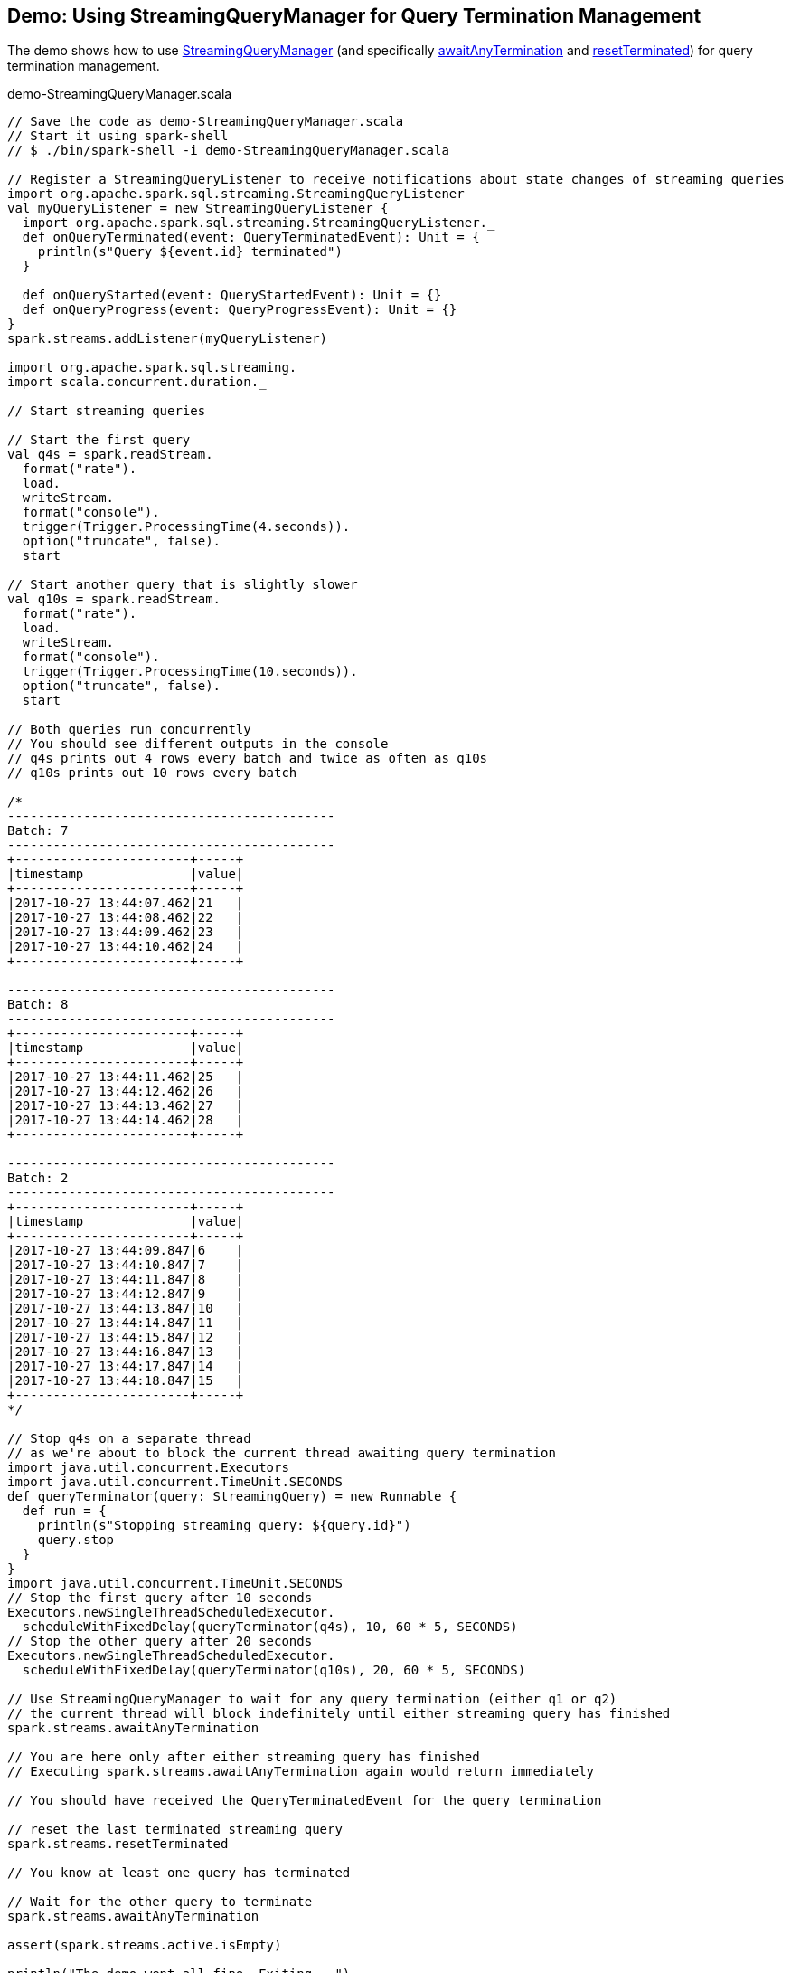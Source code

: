 == Demo: Using StreamingQueryManager for Query Termination Management

The demo shows how to use link:spark-sql-streaming-StreamingQueryManager.adoc[StreamingQueryManager] (and specifically link:spark-sql-streaming-StreamingQueryManager.adoc#awaitAnyTermination[awaitAnyTermination] and link:spark-sql-streaming-StreamingQueryManager.adoc#resetTerminated[resetTerminated]) for query termination management.

.demo-StreamingQueryManager.scala
[source, scala]
----
// Save the code as demo-StreamingQueryManager.scala
// Start it using spark-shell
// $ ./bin/spark-shell -i demo-StreamingQueryManager.scala

// Register a StreamingQueryListener to receive notifications about state changes of streaming queries
import org.apache.spark.sql.streaming.StreamingQueryListener
val myQueryListener = new StreamingQueryListener {
  import org.apache.spark.sql.streaming.StreamingQueryListener._
  def onQueryTerminated(event: QueryTerminatedEvent): Unit = {
    println(s"Query ${event.id} terminated")
  }

  def onQueryStarted(event: QueryStartedEvent): Unit = {}
  def onQueryProgress(event: QueryProgressEvent): Unit = {}
}
spark.streams.addListener(myQueryListener)

import org.apache.spark.sql.streaming._
import scala.concurrent.duration._

// Start streaming queries

// Start the first query
val q4s = spark.readStream.
  format("rate").
  load.
  writeStream.
  format("console").
  trigger(Trigger.ProcessingTime(4.seconds)).
  option("truncate", false).
  start

// Start another query that is slightly slower
val q10s = spark.readStream.
  format("rate").
  load.
  writeStream.
  format("console").
  trigger(Trigger.ProcessingTime(10.seconds)).
  option("truncate", false).
  start

// Both queries run concurrently
// You should see different outputs in the console
// q4s prints out 4 rows every batch and twice as often as q10s
// q10s prints out 10 rows every batch

/*
-------------------------------------------
Batch: 7
-------------------------------------------
+-----------------------+-----+
|timestamp              |value|
+-----------------------+-----+
|2017-10-27 13:44:07.462|21   |
|2017-10-27 13:44:08.462|22   |
|2017-10-27 13:44:09.462|23   |
|2017-10-27 13:44:10.462|24   |
+-----------------------+-----+

-------------------------------------------
Batch: 8
-------------------------------------------
+-----------------------+-----+
|timestamp              |value|
+-----------------------+-----+
|2017-10-27 13:44:11.462|25   |
|2017-10-27 13:44:12.462|26   |
|2017-10-27 13:44:13.462|27   |
|2017-10-27 13:44:14.462|28   |
+-----------------------+-----+

-------------------------------------------
Batch: 2
-------------------------------------------
+-----------------------+-----+
|timestamp              |value|
+-----------------------+-----+
|2017-10-27 13:44:09.847|6    |
|2017-10-27 13:44:10.847|7    |
|2017-10-27 13:44:11.847|8    |
|2017-10-27 13:44:12.847|9    |
|2017-10-27 13:44:13.847|10   |
|2017-10-27 13:44:14.847|11   |
|2017-10-27 13:44:15.847|12   |
|2017-10-27 13:44:16.847|13   |
|2017-10-27 13:44:17.847|14   |
|2017-10-27 13:44:18.847|15   |
+-----------------------+-----+
*/

// Stop q4s on a separate thread
// as we're about to block the current thread awaiting query termination
import java.util.concurrent.Executors
import java.util.concurrent.TimeUnit.SECONDS
def queryTerminator(query: StreamingQuery) = new Runnable {
  def run = {
    println(s"Stopping streaming query: ${query.id}")
    query.stop
  }
}
import java.util.concurrent.TimeUnit.SECONDS
// Stop the first query after 10 seconds
Executors.newSingleThreadScheduledExecutor.
  scheduleWithFixedDelay(queryTerminator(q4s), 10, 60 * 5, SECONDS)
// Stop the other query after 20 seconds
Executors.newSingleThreadScheduledExecutor.
  scheduleWithFixedDelay(queryTerminator(q10s), 20, 60 * 5, SECONDS)

// Use StreamingQueryManager to wait for any query termination (either q1 or q2)
// the current thread will block indefinitely until either streaming query has finished
spark.streams.awaitAnyTermination

// You are here only after either streaming query has finished
// Executing spark.streams.awaitAnyTermination again would return immediately

// You should have received the QueryTerminatedEvent for the query termination

// reset the last terminated streaming query
spark.streams.resetTerminated

// You know at least one query has terminated

// Wait for the other query to terminate
spark.streams.awaitAnyTermination

assert(spark.streams.active.isEmpty)

println("The demo went all fine. Exiting...")

// leave spark-shell
System.exit(0)
----
